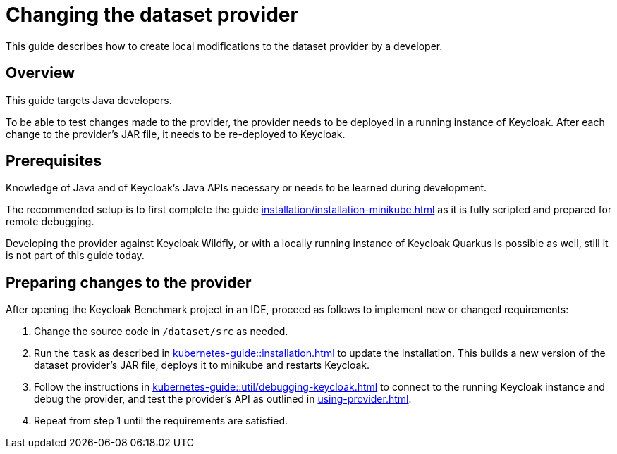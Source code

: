 = Changing the dataset provider
:description: This guide describes how to create local modifications to the dataset provider by a developer.

{description}

== Overview

This guide targets Java developers.

To be able to test changes made to the provider, the provider needs to be deployed in a running instance of Keycloak.
After each change to the provider's JAR file, it needs to be re-deployed to Keycloak.

== Prerequisites

Knowledge of Java and of Keycloak's Java APIs necessary or needs to be learned during development.

The recommended setup is to first complete the guide xref:installation/installation-minikube.adoc[] as it is fully scripted and prepared for remote debugging.

Developing the provider against Keycloak Wildfly, or with a locally running instance of Keycloak Quarkus is possible as well, still it is not part of this guide today.

== Preparing changes to the provider

After opening the Keycloak Benchmark project in an IDE, proceed as follows to implement new or changed requirements:

. Change the source code in `/dataset/src` as needed.
. Run the `task` as described in xref:kubernetes-guide::installation.adoc[] to update the installation.
This builds a new version of the dataset provider's JAR file, deploys it to minikube and restarts Keycloak.
. Follow the instructions in xref:kubernetes-guide::util/debugging-keycloak.adoc[] to connect to the running Keycloak instance and debug the provider, and test the provider's API as outlined in xref:using-provider.adoc[].
. Repeat from step 1 until the requirements are satisfied.

